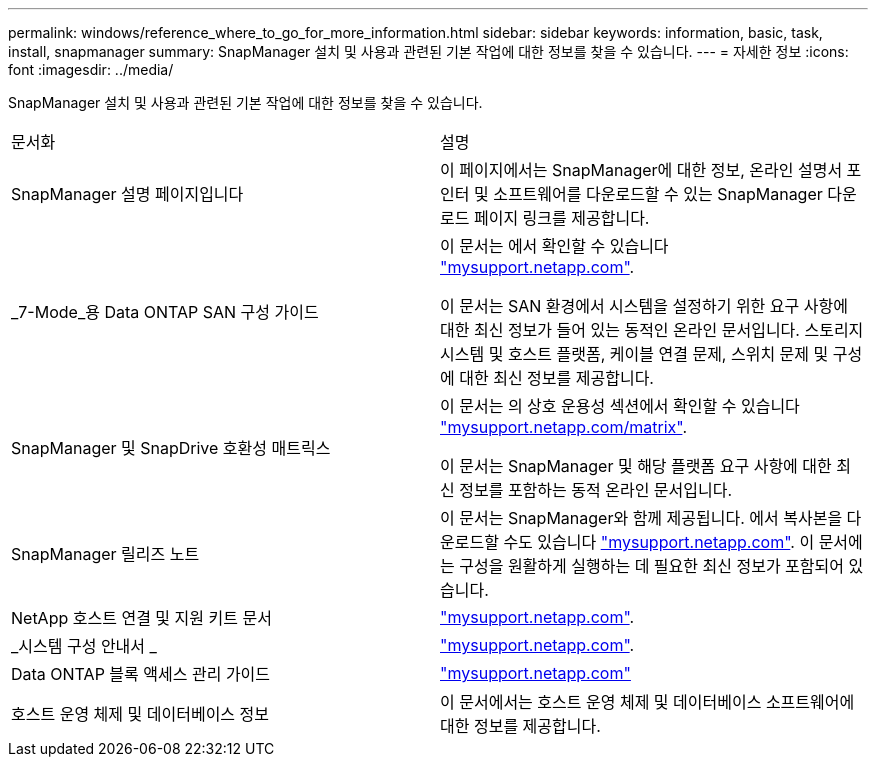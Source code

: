 ---
permalink: windows/reference_where_to_go_for_more_information.html 
sidebar: sidebar 
keywords: information, basic, task, install, snapmanager 
summary: SnapManager 설치 및 사용과 관련된 기본 작업에 대한 정보를 찾을 수 있습니다. 
---
= 자세한 정보
:icons: font
:imagesdir: ../media/


[role="lead"]
SnapManager 설치 및 사용과 관련된 기본 작업에 대한 정보를 찾을 수 있습니다.

|===


| 문서화 | 설명 


 a| 
SnapManager 설명 페이지입니다
 a| 
이 페이지에서는 SnapManager에 대한 정보, 온라인 설명서 포인터 및 소프트웨어를 다운로드할 수 있는 SnapManager 다운로드 페이지 링크를 제공합니다.



 a| 
_7-Mode_용 Data ONTAP SAN 구성 가이드
 a| 
이 문서는 에서 확인할 수 있습니다 http://mysupport.netapp.com/["mysupport.netapp.com"].

이 문서는 SAN 환경에서 시스템을 설정하기 위한 요구 사항에 대한 최신 정보가 들어 있는 동적인 온라인 문서입니다. 스토리지 시스템 및 호스트 플랫폼, 케이블 연결 문제, 스위치 문제 및 구성에 대한 최신 정보를 제공합니다.



 a| 
SnapManager 및 SnapDrive 호환성 매트릭스
 a| 
이 문서는 의 상호 운용성 섹션에서 확인할 수 있습니다 http://mysupport.netapp.com/matrix["mysupport.netapp.com/matrix"].

이 문서는 SnapManager 및 해당 플랫폼 요구 사항에 대한 최신 정보를 포함하는 동적 온라인 문서입니다.



 a| 
SnapManager 릴리즈 노트
 a| 
이 문서는 SnapManager와 함께 제공됩니다. 에서 복사본을 다운로드할 수도 있습니다 http://mysupport.netapp.com/["mysupport.netapp.com"]. 이 문서에는 구성을 원활하게 실행하는 데 필요한 최신 정보가 포함되어 있습니다.



 a| 
NetApp 호스트 연결 및 지원 키트 문서
 a| 
http://mysupport.netapp.com/["mysupport.netapp.com"].



 a| 
_시스템 구성 안내서 _
 a| 
http://mysupport.netapp.com/["mysupport.netapp.com"].



 a| 
Data ONTAP 블록 액세스 관리 가이드
 a| 
http://mysupport.netapp.com/["mysupport.netapp.com"]



 a| 
호스트 운영 체제 및 데이터베이스 정보
 a| 
이 문서에서는 호스트 운영 체제 및 데이터베이스 소프트웨어에 대한 정보를 제공합니다.

|===